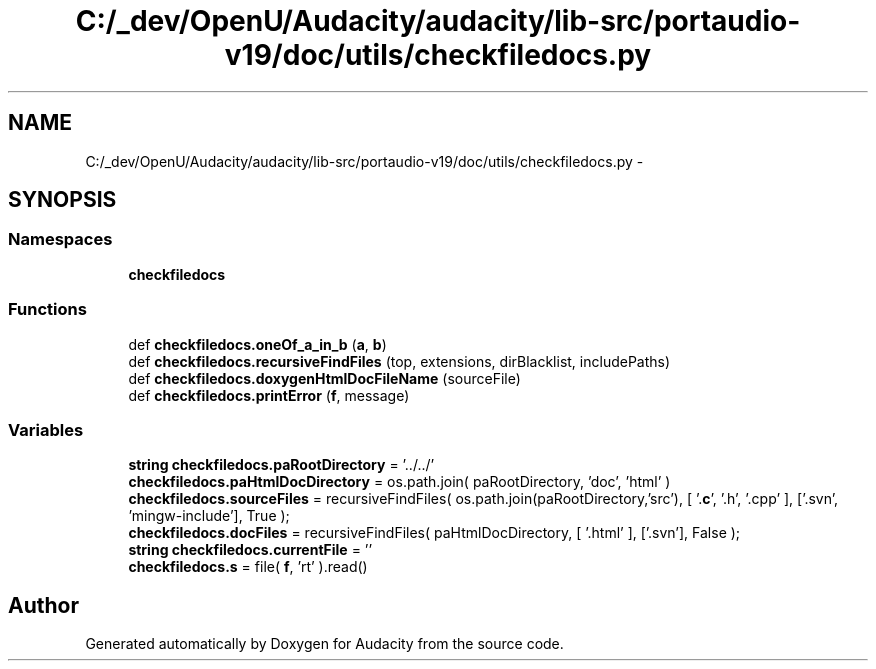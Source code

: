 .TH "C:/_dev/OpenU/Audacity/audacity/lib-src/portaudio-v19/doc/utils/checkfiledocs.py" 3 "Thu Apr 28 2016" "Audacity" \" -*- nroff -*-
.ad l
.nh
.SH NAME
C:/_dev/OpenU/Audacity/audacity/lib-src/portaudio-v19/doc/utils/checkfiledocs.py \- 
.SH SYNOPSIS
.br
.PP
.SS "Namespaces"

.in +1c
.ti -1c
.RI " \fBcheckfiledocs\fP"
.br
.in -1c
.SS "Functions"

.in +1c
.ti -1c
.RI "def \fBcheckfiledocs\&.oneOf_a_in_b\fP (\fBa\fP, \fBb\fP)"
.br
.ti -1c
.RI "def \fBcheckfiledocs\&.recursiveFindFiles\fP (top, extensions, dirBlacklist, includePaths)"
.br
.ti -1c
.RI "def \fBcheckfiledocs\&.doxygenHtmlDocFileName\fP (sourceFile)"
.br
.ti -1c
.RI "def \fBcheckfiledocs\&.printError\fP (\fBf\fP, message)"
.br
.in -1c
.SS "Variables"

.in +1c
.ti -1c
.RI "\fBstring\fP \fBcheckfiledocs\&.paRootDirectory\fP = '\&.\&./\&.\&./'"
.br
.ti -1c
.RI "\fBcheckfiledocs\&.paHtmlDocDirectory\fP = os\&.path\&.join( paRootDirectory, 'doc', 'html' )"
.br
.ti -1c
.RI "\fBcheckfiledocs\&.sourceFiles\fP = recursiveFindFiles( os\&.path\&.join(paRootDirectory,'src'), [ '\&.\fBc\fP', '\&.h', '\&.cpp' ], ['\&.svn', 'mingw\-include'], True );"
.br
.ti -1c
.RI "\fBcheckfiledocs\&.docFiles\fP = recursiveFindFiles( paHtmlDocDirectory, [ '\&.html' ], ['\&.svn'], False );"
.br
.ti -1c
.RI "\fBstring\fP \fBcheckfiledocs\&.currentFile\fP = ''"
.br
.ti -1c
.RI "\fBcheckfiledocs\&.s\fP = file( \fBf\fP, 'rt' )\&.read()"
.br
.in -1c
.SH "Author"
.PP 
Generated automatically by Doxygen for Audacity from the source code\&.

